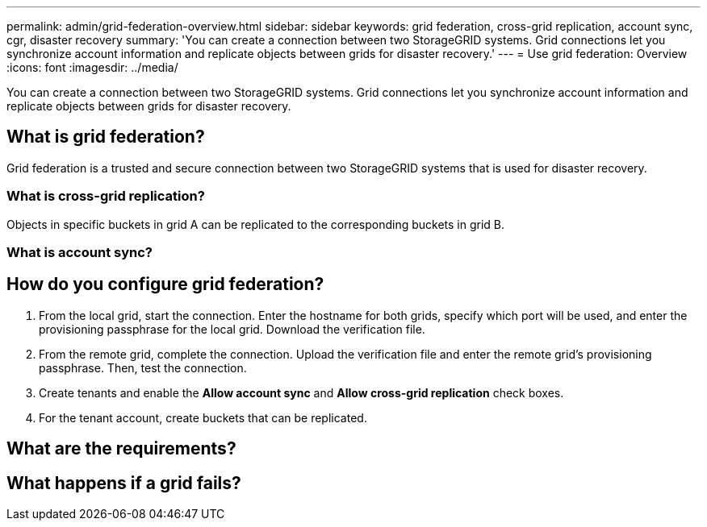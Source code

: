 ---
permalink: admin/grid-federation-overview.html
sidebar: sidebar
keywords: grid federation, cross-grid replication, account sync, cgr, disaster recovery
summary: 'You can create a connection between two StorageGRID systems. Grid connections let you synchronize account information and replicate objects between grids for disaster recovery.'
---
= Use grid federation: Overview
:icons: font
:imagesdir: ../media/

[.lead]
You can create a connection between two StorageGRID systems. Grid connections let you synchronize account information and replicate objects between grids for disaster recovery.

== What is grid federation?
Grid federation is a trusted and secure connection between two StorageGRID systems that is used for disaster recovery. 

=== What is cross-grid replication?

Objects in specific buckets in grid A can be replicated to the corresponding buckets in grid B.

=== What is account sync?

// details here. Tenants, keys, groups, and users. 

== How do you configure grid federation?

. From the local grid, start the connection. Enter the hostname for both grids, specify which port will be used, and enter the provisioning passphrase for the local grid. Download the verification file.
. From the remote grid, complete the connection. Upload the verification file and enter the remote grid's provisioning passphrase. Then, test the connection.

. Create tenants and enable the *Allow account sync* and *Allow cross-grid replication* check boxes.

. For the tenant account, create buckets that can be replicated.

// workflow here

== What are the requirements?

// List of considerations and requirements here



== What happens if a grid fails?



